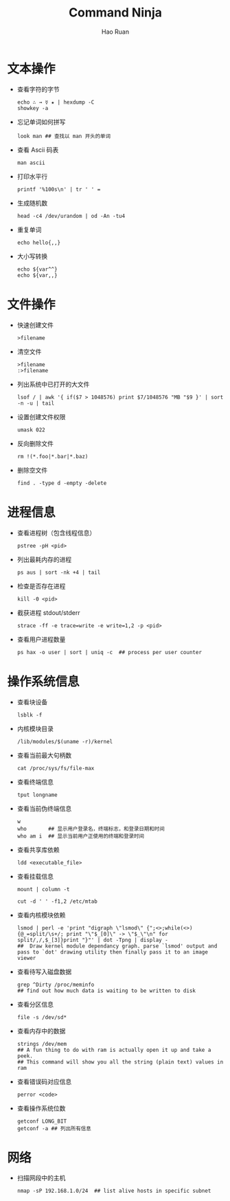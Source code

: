 #+TITLE:     Command Ninja
#+AUTHOR:    Hao Ruan
#+EMAIL:     ruanhao1116@gmail.com
#+LANGUAGE:  en
#+LINK_HOME: http://www.github.com/ruanhao
#+HTML_HEAD: <link rel="stylesheet" type="text/css" href="../css/style.css" />
#+OPTIONS:   H:2 num:nil \n:nil @:t ::t |:t ^:{} _:{} *:t TeX:t LaTeX:t
#+STARTUP:   showall


* 文本操作

- 查看字符的字节

  #+BEGIN_SRC
  echo ∴ → ☿ ★ | hexdump -C
  showkey -a
  #+END_SRC

- 忘记单词如何拼写

  #+BEGIN_SRC
  look man ## 查找以 man 开头的单词
  #+END_SRC

- 查看 Ascii 码表

  =man ascii=

- 打印水平行

  #+BEGIN_SRC
  printf '%100s\n' | tr ' ' =
  #+END_SRC

- 生成随机数

  #+BEGIN_SRC
  head -c4 /dev/urandom | od -An -tu4
  #+END_SRC

- 重复单词

  #+BEGIN_SRC
  echo hello{,,}
  #+END_SRC

- 大小写转换

  #+BEGIN_SRC
  echo ${var^^}
  echo ${var,,}
  #+END_SRC


* 文件操作

- 快速创建文件

  =>filename=

- 清空文件

  #+BEGIN_SRC
  >filename
  :>filename
  #+END_SRC

- 列出系统中已打开的大文件

  =lsof / | awk '{ if($7 > 1048576) print $7/1048576 "MB "$9 }' | sort -n -u | tail=

- 设置创建文件权限

  =umask 022=

- 反向删除文件

  #+BEGIN_SRC
  rm !(*.foo|*.bar|*.baz)
  #+END_SRC

- 删除空文件

  =find . -type d -empty -delete=


* 进程信息

- 查看进程树（包含线程信息）

  =pstree -pH <pid>=

- 列出最耗内存的进程

  =ps aus | sort -nk +4 | tail=

- 检查是否存在进程

  =kill -0 <pid>=

- 截获进程 stdout/stderr

  =strace -ff -e trace=write -e write=1,2 -p <pid>=

- 查看用户进程数量

  #+BEGIN_SRC
  ps hax -o user | sort | uniq -c  ## process per user counter
  #+END_SRC


* 操作系统信息

- 查看块设备

  =lsblk -f=

- 内核模块目录

  =/lib/modules/$(uname -r)/kernel=

- 查看当前最大句柄数

  =cat /proc/sys/fs/file-max=

- 查看终端信息

  =tput longname=

- 查看当前伪终端信息

  #+BEGIN_SRC
  w
  who       ## 显示用户登录名，终端标志，和登录日期和时间
  who am i  ## 显示当前用户正使用的终端和登录时间
  #+END_SRC

- 查看共享库依赖

  =ldd <executable_file>=

- 查看挂载信息

  #+BEGIN_SRC
  mount | column -t

  cut -d ' ' -f1,2 /etc/mtab
  #+END_SRC

- 查看内核模块依赖

  #+BEGIN_SRC
  lsmod | perl -e 'print "digraph \"lsmod\" {";<>;while(<>){@_=split/\s+/; print "\"$_[0]\" -> \"$_\"\n" for split/,/,$_[3]}print "}"' | dot -Tpng | display -
  ##  Draw kernel module dependancy graph. parse `lsmod' output and pass to `dot' drawing utility then finally pass it to an image viewer
  #+END_SRC

- 查看待写入磁盘数据

    #+BEGIN_SRC
    grep ^Dirty /proc/meminfo
    ## find out how much data is waiting to be written to disk
    #+END_SRC

- 查看分区信息

    =file -s /dev/sd*=

- 查看内存中的数据

  #+BEGIN_SRC
  strings /dev/mem
  ## A fun thing to do with ram is actually open it up and take a peek.
  ## This command will show you all the string (plain text) values in ram
  #+END_SRC

- 查看错误码对应信息

  =perror <code>=

- 查看操作系统位数

  #+BEGIN_SRC
  getconf LONG_BIT
  getconf -a ## 列出所有信息
  #+END_SRC


* 网络

- 扫描网段中的主机

  #+BEGIN_SRC
  nmap -sP 192.168.1.0/24  ## list alive hosts in specific subnet
  #+END_SRC
